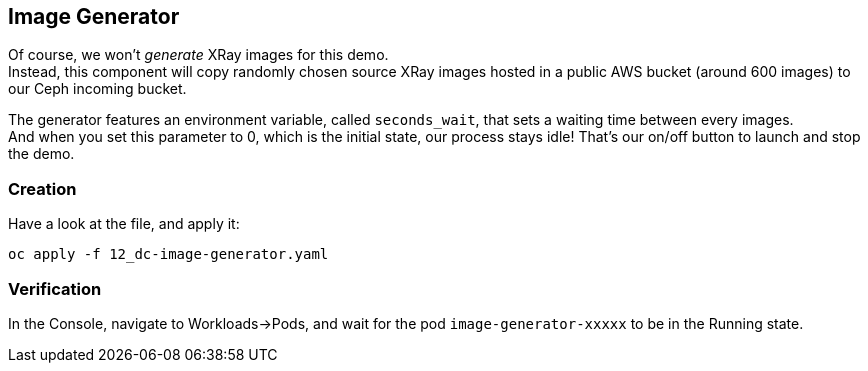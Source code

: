:GUID: %guid%
:OCP_USERNAME: %ocp_username%
:markup-in-source: verbatim,attributes,quotes

== Image Generator

Of course, we won't _generate_ XRay images for this demo. +
Instead, this component will copy randomly chosen source XRay images hosted in a public AWS bucket (around 600 images) to our Ceph incoming bucket. +

The generator features an environment variable, called `seconds_wait`, that sets a waiting time between every images. +
And when you set this parameter to 0, which is the initial state, our process stays idle! That's our on/off button to launch and stop the demo.

=== Creation

Have a look at the file, and apply it:

[source,bash,subs="{markup-in-source}",role=execute]
----
oc apply -f 12_dc-image-generator.yaml
----

=== Verification

In the Console, navigate to Workloads->Pods, and wait for the pod `image-generator-xxxxx` to be in the Running state.
